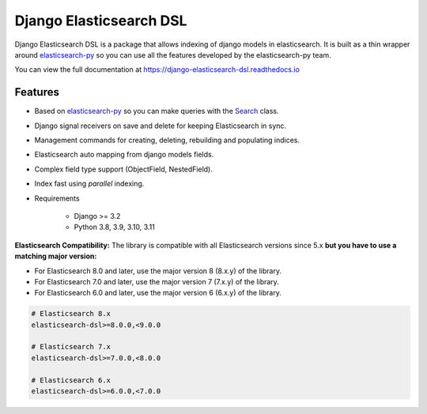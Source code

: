 ========================
Django Elasticsearch DSL
========================

.. image:: https://github.com/django-es/django-elasticsearch-dsl/actions/workflows/ci.yml/badge.svg
    :target: https://github.com/django-es/django-elasticsearch-dsl/actions/workflows/ci.yml
.. image:: https://codecov.io/gh/django-es/django-elasticsearch-dsl/coverage.svg?branch=master
    :target: https://codecov.io/gh/django-es/django-elasticsearch-dsl
.. image:: https://badge.fury.io/py/django-elasticsearch-dsl.svg
    :target: https://pypi.python.org/pypi/django-elasticsearch-dsl
.. image:: https://readthedocs.org/projects/django-elasticsearch-dsl/badge/?version=latest&style=flat
    :target: https://django-elasticsearch-dsl.readthedocs.io/en/latest/

Django Elasticsearch DSL is a package that allows indexing of django models in elasticsearch.
It is built as a thin wrapper around elasticsearch-py_
so you can use all the features developed by the elasticsearch-py team.

You can view the full documentation at https://django-elasticsearch-dsl.readthedocs.io

.. _elasticsearch-py: https://github.com/elastic/elasticsearch-py

Features
--------

- Based on elasticsearch-py_ so you can make queries with the Search_ class.
- Django signal receivers on save and delete for keeping Elasticsearch in sync.
- Management commands for creating, deleting, rebuilding and populating indices.
- Elasticsearch auto mapping from django models fields.
- Complex field type support (ObjectField, NestedField).
- Index fast using `parallel` indexing.
- Requirements

   - Django >= 3.2
   - Python 3.8, 3.9, 3.10, 3.11

**Elasticsearch Compatibility:**
The library is compatible with all Elasticsearch versions since 5.x
**but you have to use a matching major version:**

- For Elasticsearch 8.0 and later, use the major version 8 (8.x.y) of the library.

- For Elasticsearch 7.0 and later, use the major version 7 (7.x.y) of the library.

- For Elasticsearch 6.0 and later, use the major version 6 (6.x.y) of the library.

.. code-block:: python

    # Elasticsearch 8.x
    elasticsearch-dsl>=8.0.0,<9.0.0

    # Elasticsearch 7.x
    elasticsearch-dsl>=7.0.0,<8.0.0

    # Elasticsearch 6.x
    elasticsearch-dsl>=6.0.0,<7.0.0

.. _Search: http://elasticsearch-dsl.readthedocs.io/en/stable/search_dsl.html
